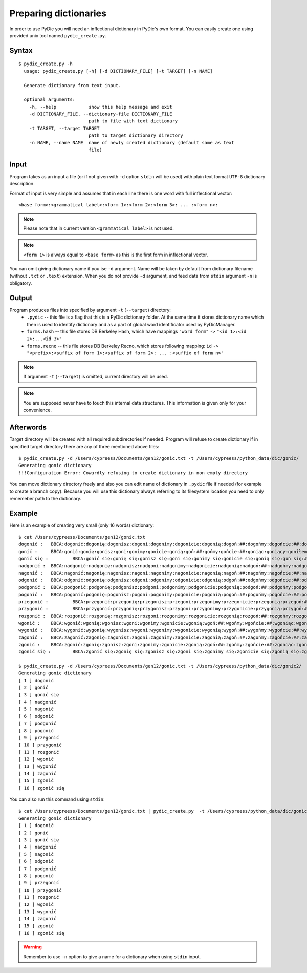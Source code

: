 Preparing dictionaries
======================

In order to use PyDic you will need an inflectional dictionary in PyDic's own format. You can easily create one using
provided unix tool named ``pydic_create.py``.

Syntax
------

::

    $ pydic_create.py -h
      usage: pydic_create.py [-h] [-d DICTIONARY_FILE] [-t TARGET] [-n NAME]

      Generate dictionary from text input.

      optional arguments:
        -h, --help            show this help message and exit
        -d DICTIONARY_FILE, --dictionary-file DICTIONARY_FILE
                              path to file with text dictionary
        -t TARGET, --target TARGET
                              path to target dictionary directory
        -n NAME, --name NAME  name of newly created dictionary (default same as text
                              file)

Input
-----
Program takes as an input a file (or if not given with ``-d`` option ``stdin`` will be used) with plain text format ``UTF-8`` dictionary
description.

Format of input is very simple and assumes that in each line there is one word with full inflectional vector::

    <base form>:<grammatical label>:<form 1>:<form 2>:<form 3>: ... :<form n>:

.. note::

    Please note that in current version ``<grammatical label>`` is not used.


.. note::

    ``<form 1>`` is always equal to ``<base form>`` as this is the first form in inflectional vector.

You can omit giving dictionary name if you ise ``-d`` argument. Name will be taken by default from dictionary filename (without ``.txt`` or ``.text``) extension. When you do not provide ``-d`` argument, and feed data from ``stdin`` argument ``-n`` is obligatory.

Output
------

Program produces files into specified by argument ``-t`` (``--target``) directory:
 * ``.pydic`` -- this file is a flag that this is a PyDic dictionary folder. At the same time it stores dictionary name which then is used to identify dictionary and as a part of global word identificator used by PyDicManager.


 * ``forms.hash`` -- this file stores DB Berkeley Hash, which have mappings ``"word form"`` ``->`` ``"<id 1>:<id 2>:...<id 3>"``


 * ``forms.recno`` -- this file stores DB Berkeley Recno, which stores following mapping: ``id`` ``->`` ``"<prefix>:<suffix of form 1>:<suffix of form 2>: ... :<suffix of form n>"``


.. note::

    If argument ``-t`` (``--target``) is omitted, current directory will be used.

.. note::

    You are supposed never have to touch this internal data structures. This information is given only for your convenience.


Afterwords
----------

Target directory will be created with all required subdirectories if needed. Program will refuse to create dictionary if
in specified target directory there are any of three mentioned above files::

    $ pydic_create.py -d /Users/cypreess/Documents/gen12/gonic.txt -t /Users/cypreess/python_data/dic/gonic/
    Generating gonic dictionary
    !!!Configuration Error: Cowardly refusing to create dictionary in non empty directory


You can move dictionary directory freely and also you can edit name of dictionary in ``.pydic`` file if needed (for example
to create a branch copy). Because you will use this dictionary always referring to its filesystem location you need to only rememeber
path to the dictionary.


Example
-------
Here is an example of creating very small (only 16 words) dictionary::

    $ cat /Users/cypreess/Documents/gen12/gonic.txt
    dogonić : 	BBCA:dogonić:dogonię:dogonisz:dogoni:dogonimy:dogonicie:dogonią:dogoń:##:dogońmy:dogońcie:##:dogoniąc:dogoniący:dogoniłem:dogoniłeś:dogonił:dogoniłam:dogoniłaś:dogoniła:dogoniłom:dogoniłoś:dogoniło:dogoniliśmy:dogoniliście:dogonili:dogoniłyśmy:dogoniłyście:dogoniły:dogoniłbym:dogoniłbyś:dogoniłby:dogoniłabym:dogoniłabyś:dogoniłaby:dogoniłobym:dogoniłobyś:dogoniłoby:dogonilibyśmy:dogonilibyście:dogoniliby:dogoniłybyśmy:dogoniłybyście:dogoniłyby:dogoniono:dogoniony:dogoniwszy:
    gonić : 	BBCA:gonić:gonię:gonisz:goni:gonimy:gonicie:gonią:goń:##:gońmy:gońcie:##:goniąc:goniący:goniłem:goniłeś:gonił:goniłam:goniłaś:goniła:goniłom:goniłoś:goniło:goniliśmy:goniliście:gonili:goniłyśmy:goniłyście:goniły:goniłbym:goniłbyś:goniłby:goniłabym:goniłabyś:goniłaby:goniłobym:goniłobyś:goniłoby:gonilibyśmy:gonilibyście:goniliby:goniłybyśmy:goniłybyście:goniłyby:goniono:goniony:goniwszy:
    gonić się : 	BBCA:gonić się:gonię się:gonisz się:goni się:gonimy się:gonicie się:gonią się:goń się:## się:gońmy się:gońcie się:## się:goniąc się:goniący się:goniłem się:goniłeś się:gonił się:goniłam się:goniłaś się:goniła się:goniłom się:goniłoś się:goniło się:goniliśmy się:goniliście się:gonili się:goniłyśmy się:goniłyście się:goniły się:goniłbym się:goniłbyś się:goniłby się:goniłabym się:goniłabyś się:goniłaby się:goniłobym się:goniłobyś się:goniłoby się:gonilibyśmy się:gonilibyście się:goniliby się:goniłybyśmy się:goniłybyście się:goniłyby się:goniono się:goniony się:goniwszy się:
    nadgonić : 	BBCA:nadgonić:nadgonię:nadgonisz:nadgoni:nadgonimy:nadgonicie:nadgonią:nadgoń:##:nadgońmy:nadgońcie:##:nadgoniąc:nadgoniący:nadgoniłem:nadgoniłeś:nadgonił:nadgoniłam:nadgoniłaś:nadgoniła:nadgoniłom:nadgoniłoś:nadgoniło:nadgoniliśmy:nadgoniliście:nadgonili:nadgoniłyśmy:nadgoniłyście:nadgoniły:nadgoniłbym:nadgoniłbyś:nadgoniłby:nadgoniłabym:nadgoniłabyś:nadgoniłaby:nadgoniłobym:nadgoniłobyś:nadgoniłoby:nadgonilibyśmy:nadgonilibyście:nadgoniliby:nadgoniłybyśmy:nadgoniłybyście:nadgoniłyby:nadgoniono:nadgoniony:nadgoniwszy:
    nagonić : 	BBCA:nagonić:nagonię:nagonisz:nagoni:nagonimy:nagonicie:nagonią:nagoń:##:nagońmy:nagońcie:##:nagoniąc:nagoniący:nagoniłem:nagoniłeś:nagonił:nagoniłam:nagoniłaś:nagoniła:nagoniłom:nagoniłoś:nagoniło:nagoniliśmy:nagoniliście:nagonili:nagoniłyśmy:nagoniłyście:nagoniły:nagoniłbym:nagoniłbyś:nagoniłby:nagoniłabym:nagoniłabyś:nagoniłaby:nagoniłobym:nagoniłobyś:nagoniłoby:nagonilibyśmy:nagonilibyście:nagoniliby:nagoniłybyśmy:nagoniłybyście:nagoniłyby:nagoniono:nagoniony:nagoniwszy:
    odgonić : 	BBCA:odgonić:odgonię:odgonisz:odgoni:odgonimy:odgonicie:odgonią:odgoń:##:odgońmy:odgońcie:##:odgoniąc:odgoniący:odgoniłem:odgoniłeś:odgonił:odgoniłam:odgoniłaś:odgoniła:odgoniłom:odgoniłoś:odgoniło:odgoniliśmy:odgoniliście:odgonili:odgoniłyśmy:odgoniłyście:odgoniły:odgoniłbym:odgoniłbyś:odgoniłby:odgoniłabym:odgoniłabyś:odgoniłaby:odgoniłobym:odgoniłobyś:odgoniłoby:odgonilibyśmy:odgonilibyście:odgoniliby:odgoniłybyśmy:odgoniłybyście:odgoniłyby:odgoniono:odgoniony:odgoniwszy:
    podgonić : 	BBCA:podgonić:podgonię:podgonisz:podgoni:podgonimy:podgonicie:podgonią:podgoń:##:podgońmy:podgońcie:##:podgoniąc:podgoniący:podgoniłem:podgoniłeś:podgonił:podgoniłam:podgoniłaś:podgoniła:podgoniłom:podgoniłoś:podgoniło:podgoniliśmy:podgoniliście:podgonili:podgoniłyśmy:podgoniłyście:podgoniły:podgoniłbym:podgoniłbyś:podgoniłby:podgoniłabym:podgoniłabyś:podgoniłaby:podgoniłobym:podgoniłobyś:podgoniłoby:podgonilibyśmy:podgonilibyście:podgoniliby:podgoniłybyśmy:podgoniłybyście:podgoniłyby:podgoniono:podgoniony:podgoniwszy:
    pogonić : 	BBCA:pogonić:pogonię:pogonisz:pogoni:pogonimy:pogonicie:pogonią:pogoń:##:pogońmy:pogońcie:##:pogoniąc:pogoniący:pogoniłem:pogoniłeś:pogonił:pogoniłam:pogoniłaś:pogoniła:pogoniłom:pogoniłoś:pogoniło:pogoniliśmy:pogoniliście:pogonili:pogoniłyśmy:pogoniłyście:pogoniły:pogoniłbym:pogoniłbyś:pogoniłby:pogoniłabym:pogoniłabyś:pogoniłaby:pogoniłobym:pogoniłobyś:pogoniłoby:pogonilibyśmy:pogonilibyście:pogoniliby:pogoniłybyśmy:pogoniłybyście:pogoniłyby:pogoniono:pogoniony:pogoniwszy:
    przegonić : 	BBCA:przegonić:przegonię:przegonisz:przegoni:przegonimy:przegonicie:przegonią:przegoń:##:przegońmy:przegońcie:##:przegoniąc:przegoniący:przegoniłem:przegoniłeś:przegonił:przegoniłam:przegoniłaś:przegoniła:przegoniłom:przegoniłoś:przegoniło:przegoniliśmy:przegoniliście:przegonili:przegoniłyśmy:przegoniłyście:przegoniły:przegoniłbym:przegoniłbyś:przegoniłby:przegoniłabym:przegoniłabyś:przegoniłaby:przegoniłobym:przegoniłobyś:przegoniłoby:przegonilibyśmy:przegonilibyście:przegoniliby:przegoniłybyśmy:przegoniłybyście:przegoniłyby:przegoniono:przegoniony:przegoniwszy:
    przygonić : 	BBCA:przygonić:przygonię:przygonisz:przygoni:przygonimy:przygonicie:przygonią:przygoń:##:przygońmy:przygońcie:##:przygoniąc:przygoniący:przygoniłem:przygoniłeś:przygonił:przygoniłam:przygoniłaś:przygoniła:przygoniłom:przygoniłoś:przygoniło:przygoniliśmy:przygoniliście:przygonili:przygoniłyśmy:przygoniłyście:przygoniły:przygoniłbym:przygoniłbyś:przygoniłby:przygoniłabym:przygoniłabyś:przygoniłaby:przygoniłobym:przygoniłobyś:przygoniłoby:przygonilibyśmy:przygonilibyście:przygoniliby:przygoniłybyśmy:przygoniłybyście:przygoniłyby:przygoniono:przygoniony:przygoniwszy:
    rozgonić : 	BBCA:rozgonić:rozgonię:rozgonisz:rozgoni:rozgonimy:rozgonicie:rozgonią:rozgoń:##:rozgońmy:rozgońcie:##:rozgoniąc:rozgoniący:rozgoniłem:rozgoniłeś:rozgonił:rozgoniłam:rozgoniłaś:rozgoniła:rozgoniłom:rozgoniłoś:rozgoniło:rozgoniliśmy:rozgoniliście:rozgonili:rozgoniłyśmy:rozgoniłyście:rozgoniły:rozgoniłbym:rozgoniłbyś:rozgoniłby:rozgoniłabym:rozgoniłabyś:rozgoniłaby:rozgoniłobym:rozgoniłobyś:rozgoniłoby:rozgonilibyśmy:rozgonilibyście:rozgoniliby:rozgoniłybyśmy:rozgoniłybyście:rozgoniłyby:rozgoniono:rozgoniony:rozgoniwszy:
    wgonić : 	BBCA:wgonić:wgonię:wgonisz:wgoni:wgonimy:wgonicie:wgonią:wgoń:##:wgońmy:wgońcie:##:wgoniąc:wgoniący:wgoniłem:wgoniłeś:wgonił:wgoniłam:wgoniłaś:wgoniła:wgoniłom:wgoniłoś:wgoniło:wgoniliśmy:wgoniliście:wgonili:wgoniłyśmy:wgoniłyście:wgoniły:wgoniłbym:wgoniłbyś:wgoniłby:wgoniłabym:wgoniłabyś:wgoniłaby:wgoniłobym:wgoniłobyś:wgoniłoby:wgonilibyśmy:wgonilibyście:wgoniliby:wgoniłybyśmy:wgoniłybyście:wgoniłyby:wgoniono:wgoniony:wgoniwszy:
    wygonić : 	BBCA:wygonić:wygonię:wygonisz:wygoni:wygonimy:wygonicie:wygonią:wygoń:##:wygońmy:wygońcie:##:wygoniąc:wygoniący:wygoniłem:wygoniłeś:wygonił:wygoniłam:wygoniłaś:wygoniła:wygoniłom:wygoniłoś:wygoniło:wygoniliśmy:wygoniliście:wygonili:wygoniłyśmy:wygoniłyście:wygoniły:wygoniłbym:wygoniłbyś:wygoniłby:wygoniłabym:wygoniłabyś:wygoniłaby:wygoniłobym:wygoniłobyś:wygoniłoby:wygonilibyśmy:wygonilibyście:wygoniliby:wygoniłybyśmy:wygoniłybyście:wygoniłyby:wygoniono:wygoniony:wygoniwszy:
    zagonić : 	BBCA:zagonić:zagonię:zagonisz:zagoni:zagonimy:zagonicie:zagonią:zagoń:##:zagońmy:zagońcie:##:zagoniąc:zagoniący:zagoniłem:zagoniłeś:zagonił:zagoniłam:zagoniłaś:zagoniła:zagoniłom:zagoniłoś:zagoniło:zagoniliśmy:zagoniliście:zagonili:zagoniłyśmy:zagoniłyście:zagoniły:zagoniłbym:zagoniłbyś:zagoniłby:zagoniłabym:zagoniłabyś:zagoniłaby:zagoniłobym:zagoniłobyś:zagoniłoby:zagonilibyśmy:zagonilibyście:zagoniliby:zagoniłybyśmy:zagoniłybyście:zagoniłyby:zagoniono:zagoniony:zagoniwszy:
    zgonić : 	BBCA:zgonić:zgonię:zgonisz:zgoni:zgonimy:zgonicie:zgonią:zgoń:##:zgońmy:zgońcie:##:zgoniąc:zgoniący:zgoniłem:zgoniłeś:zgonił:zgoniłam:zgoniłaś:zgoniła:zgoniłom:zgoniłoś:zgoniło:zgoniliśmy:zgoniliście:zgonili:zgoniłyśmy:zgoniłyście:zgoniły:zgoniłbym:zgoniłbyś:zgoniłby:zgoniłabym:zgoniłabyś:zgoniłaby:zgoniłobym:zgoniłobyś:zgoniłoby:zgonilibyśmy:zgonilibyście:zgoniliby:zgoniłybyśmy:zgoniłybyście:zgoniłyby:zgoniono:zgoniony:zgoniwszy:
    zgonić się : 	BBCA:zgonić się:zgonię się:zgonisz się:zgoni się:zgonimy się:zgonicie się:zgonią się:zgoń się:## się:zgońmy się:zgońcie się:## się:zgoniąc się:zgoniący się:zgoniłem się:zgoniłeś się:zgonił się:zgoniłam się:zgoniłaś się:zgoniła się:zgoniłom się:zgoniłoś się:zgoniło się:zgoniliśmy się:zgoniliście się:zgonili się:zgoniłyśmy się:zgoniłyście się:zgoniły się:zgoniłbym się:zgoniłbyś się:zgoniłby się:zgoniłabym się:zgoniłabyś się:zgoniłaby się:zgoniłobym się:zgoniłobyś się:zgoniłoby się:zgonilibyśmy się:zgonilibyście się:zgoniliby się:zgoniłybyśmy się:zgoniłybyście się:zgoniłyby się:zgoniono się:zgoniony się:zgoniwszy się:

    $ pydic_create.py -d /Users/cypreess/Documents/gen12/gonic.txt -t /Users/cypreess/python_data/dic/gonic2/
    Generating gonic dictionary
    [ 1 ] dogonić
    [ 2 ] gonić
    [ 3 ] gonić się
    [ 4 ] nadgonić
    [ 5 ] nagonić
    [ 6 ] odgonić
    [ 7 ] podgonić
    [ 8 ] pogonić
    [ 9 ] przegonić
    [ 10 ] przygonić
    [ 11 ] rozgonić
    [ 12 ] wgonić
    [ 13 ] wygonić
    [ 14 ] zagonić
    [ 15 ] zgonić
    [ 16 ] zgonić się


You can also run this command using ``stdin``::

    $ cat /Users/cypreess/Documents/gen12/gonic.txt | pydic_create.py  -t /Users/cypreess/python_data/dic/gonic2/ -n gonic
    Generating gonic dictionary
    [ 1 ] dogonić
    [ 2 ] gonić
    [ 3 ] gonić się
    [ 4 ] nadgonić
    [ 5 ] nagonić
    [ 6 ] odgonić
    [ 7 ] podgonić
    [ 8 ] pogonić
    [ 9 ] przegonić
    [ 10 ] przygonić
    [ 11 ] rozgonić
    [ 12 ] wgonić
    [ 13 ] wygonić
    [ 14 ] zagonić
    [ 15 ] zgonić
    [ 16 ] zgonić się


.. warning::

    Remember to use ``-n`` option to give a name for a dictionary when using ``stdin`` input.